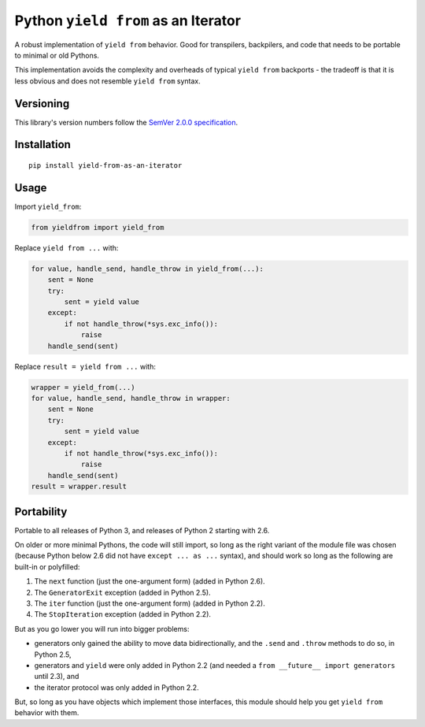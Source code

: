 Python ``yield from`` as an Iterator
====================================

A robust implementation of ``yield from`` behavior. Good for transpilers,
backpilers, and code that needs to be portable to minimal or old Pythons.

This implementation avoids the complexity and overheads of typical
``yield from`` backports - the tradeoff is that it is less obvious
and does not resemble ``yield from`` syntax.


Versioning
----------

This library's version numbers follow the `SemVer 2.0.0
specification <https://semver.org/spec/v2.0.0.html>`_.


Installation
------------

::

    pip install yield-from-as-an-iterator


Usage
-----

Import ``yield_from``:

.. code:: python

    from yieldfrom import yield_from

Replace ``yield from ...`` with: 

.. code:: python

    for value, handle_send, handle_throw in yield_from(...):
        sent = None
        try:
            sent = yield value
        except:
            if not handle_throw(*sys.exc_info()):
                raise
        handle_send(sent)

Replace ``result = yield from ...`` with:

.. code:: python

    wrapper = yield_from(...)
    for value, handle_send, handle_throw in wrapper:
        sent = None
        try:
            sent = yield value
        except:
            if not handle_throw(*sys.exc_info()):
                raise
        handle_send(sent)
    result = wrapper.result


Portability
-----------

Portable to all releases of Python 3, and releases
of Python 2 starting with 2.6.

On older or more minimal Pythons, the code will still import, so
long as the right variant of the module file was chosen (because
Python below 2.6 did not have ``except ... as ...`` syntax), and
should work so long as the following are built-in or polyfilled:

1. The ``next`` function (just the one-argument form)
   (added in Python 2.6).
2. The ``GeneratorExit`` exception (added in Python 2.5).
3. The ``iter`` function (just the one-argument form)
   (added in Python 2.2).
4. The ``StopIteration`` exception (added in Python 2.2).

But as you go lower you will run into bigger problems:

* generators only gained the ability to move data bidirectionally,
  and the ``.send`` and ``.throw`` methods to do so, in Python 2.5,
* generators and ``yield`` were only added in Python 2.2 (and
  needed a ``from __future__ import generators`` until 2.3), and
* the iterator protocol was only added in Python 2.2.

But, so long as you have objects which implement those interfaces,
this module should help you get ``yield from`` behavior with them.
